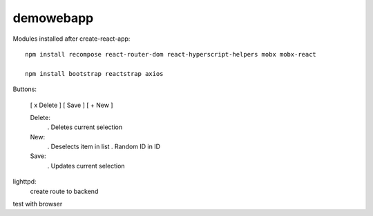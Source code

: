 demowebapp
==========

Modules installed after create-react-app:
::

   npm install recompose react-router-dom react-hyperscript-helpers mobx mobx-react

   npm install bootstrap reactstrap axios



Buttons:

   [ x Delete ]  [ Save ]  [ + New ]

   Delete:
      . Deletes current selection

   New:
      . Deselects item in list
      . Random ID in ID

   Save:
      . Updates current selection


lighttpd:   
   create route to backend

test with browser

